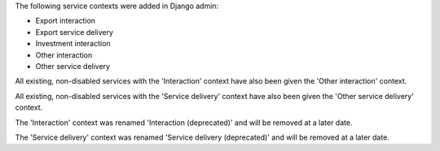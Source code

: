 The following service contexts were added in Django admin:

- Export interaction
- Export service delivery
- Investment interaction
- Other interaction
- Other service delivery

All existing, non-disabled services with the 'Interaction' context have also been given the 'Other interaction' context.

All existing, non-disabled services with the 'Service delivery' context have also been given the 'Other service delivery' context.

The 'Interaction' context was renamed 'Interaction (deprecated)' and will be removed at a later date.

The 'Service delivery' context was renamed 'Service delivery (deprecated)' and will be removed at a later date.
